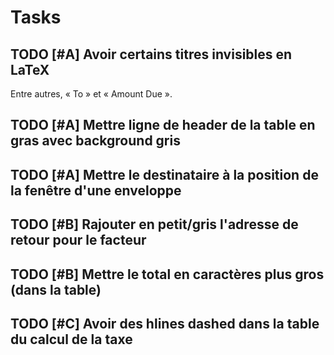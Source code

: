 * Tasks

** TODO [#A] Avoir certains titres invisibles en LaTeX

Entre autres, « To » et « Amount Due ».

** TODO [#A] Mettre ligne de header de la table en gras avec background gris

** TODO [#A] Mettre le destinataire à la position de la fenêtre d'une enveloppe

** TODO [#B] Rajouter en petit/gris l'adresse de retour pour le facteur

** TODO [#B] Mettre le total en caractères plus gros (dans la table)

** TODO [#C] Avoir des hlines dashed dans la table du calcul de la taxe
